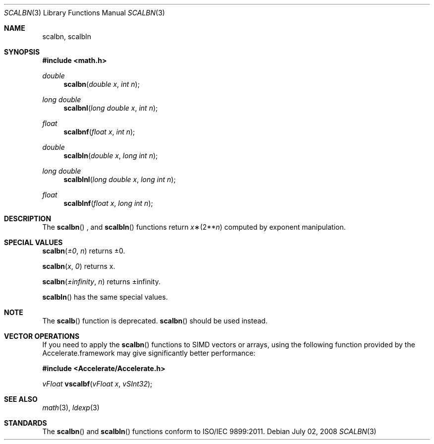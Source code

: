 .\" Copyright (c) 1985, 1991 Regents of the University of California.
.\" All rights reserved.
.\"
.\" Redistribution and use in source and binary forms, with or without
.\" modification, are permitted provided that the following conditions
.\" are met:
.\" 1. Redistributions of source code must retain the above copyright
.\"    notice, this list of conditions and the following disclaimer.
.\" 2. Redistributions in binary form must reproduce the above copyright
.\"    notice, this list of conditions and the following disclaimer in the
.\"    documentation and/or other materials provided with the distribution.
.\" 3. All advertising materials mentioning features or use of this software
.\"    must display the following acknowledgement:
.\"	This product includes software developed by the University of
.\"	California, Berkeley and its contributors.
.\" 4. Neither the name of the University nor the names of its contributors
.\"    may be used to endorse or promote products derived from this software
.\"    without specific prior written permission.
.\"
.\" THIS SOFTWARE IS PROVIDED BY THE REGENTS AND CONTRIBUTORS ``AS IS'' AND
.\" ANY EXPRESS OR IMPLIED WARRANTIES, INCLUDING, BUT NOT LIMITED TO, THE
.\" IMPLIED WARRANTIES OF MERCHANTABILITY AND FITNESS FOR A PARTICULAR PURPOSE
.\" ARE DISCLAIMED.  IN NO EVENT SHALL THE REGENTS OR CONTRIBUTORS BE LIABLE
.\" FOR ANY DIRECT, INDIRECT, INCIDENTAL, SPECIAL, EXEMPLARY, OR CONSEQUENTIAL
.\" DAMAGES (INCLUDING, BUT NOT LIMITED TO, PROCUREMENT OF SUBSTITUTE GOODS
.\" OR SERVICES; LOSS OF USE, DATA, OR PROFITS; OR BUSINESS INTERRUPTION)
.\" HOWEVER CAUSED AND ON ANY THEORY OF LIABILITY, WHETHER IN CONTRACT, STRICT
.\" LIABILITY, OR TORT (INCLUDING NEGLIGENCE OR OTHERWISE) ARISING IN ANY WAY
.\" OUT OF THE USE OF THIS SOFTWARE, EVEN IF ADVISED OF THE POSSIBILITY OF
.\" SUCH DAMAGE.
.\"
.\"     from: @(#)ieee.3	6.4 (Berkeley) 5/6/91
.\"	$Id: scalbn.3,v 1.4 2004/12/20 21:35:46 scp Exp $
.\"
.Dd July 02, 2008
.Dt SCALBN 3
.Os
.Sh NAME
.Nm scalbn, scalbln
.Sh SYNOPSIS
.Fd #include <math.h>
.Ft double 
.Fn scalbn "double x" "int n"
.Ft long double 
.Fn scalbnl "long double x" "int n"
.Ft float
.Fn scalbnf "float x" "int n"
.Ft double 
.Fn scalbln "double x" "long int n"
.Ft long double 
.Fn scalblnl "long double x" "long int n"
.Ft float
.Fn scalblnf "float x" "long int n"
.Sh DESCRIPTION
The
.Fn scalbn
, and
.Fn scalbln
functions return
.Fa x Ns \(**(2** Ns Fa n )
computed by exponent manipulation.
.Sh SPECIAL VALUES
.Fn scalbn "±0" "n"
returns ±0.
.Pp
.Fn scalbn "x" "0"
returns x.
.Pp
.Fn scalbn "±infinity" "n"
returns ±infinity.
.Pp
.Fn scalbln
has the same special values.
.Sh NOTE
The
.Fn scalb
function is deprecated.
.Fn scalbn
should be used instead.
.Sh VECTOR OPERATIONS
If you need to apply the 
.Fn scalbn
functions to SIMD vectors or arrays, using the following function provided
by the Accelerate.framework may give significantly better performance:
.Pp
.Fd #include <Accelerate/Accelerate.h>
.Pp
.Ft vFloat
.Fn vscalbf "vFloat x" "vSInt32" ;
.Sh SEE ALSO
.Xr math 3 ,
.Xr ldexp 3
.Sh STANDARDS
The
.Fn scalbn
and
.Fn scalbln
functions conform to ISO/IEC 9899:2011.
